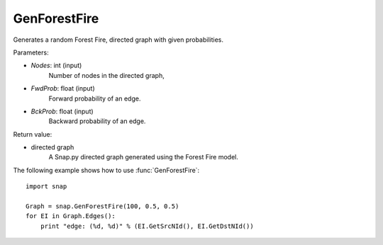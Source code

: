 GenForestFire
'''''''''''''

.. function:: GenForestFire(Nodes, FwdProb, BckProb)

Generates a random Forest Fire, directed graph with given probabilities.

Parameters:

- *Nodes*: int (input)
    Number of nodes in the directed graph,

- *FwdProb*: float (input)
    Forward probability of an edge.

- *BckProb*: float (input)
    Backward probability of an edge.

Return value:

- directed graph
    A Snap.py directed graph generated using the Forest Fire model.


The following example shows how to use :func:`GenForestFire`::
	
    import snap 

    Graph = snap.GenForestFire(100, 0.5, 0.5)
    for EI in Graph.Edges():
        print "edge: (%d, %d)" % (EI.GetSrcNId(), EI.GetDstNId())
